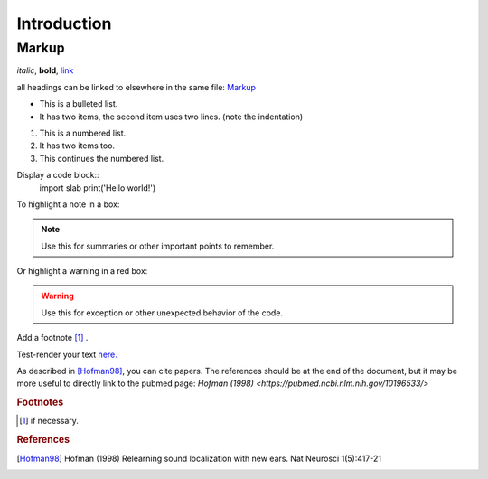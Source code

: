 Introduction
============

Markup
------
*italic*, **bold**, `link <www.python.org>`_

all headings can be linked to elsewhere in the same file: Markup_

* This is a bulleted list.
* It has two items, the second
  item uses two lines. (note the indentation)

1. This is a numbered list.
2. It has two items too.

#. This continues the numbered list.

Display a code block::
    import slab
    print('Hello world!')

To highlight a note in a box:

.. note::  Use this for summaries or other important points to remember.

Or highlight a warning in a red box:

.. warning:: Use this for exception or other unexpected behavior of the code.

Add a footnote [#f1]_ .

Test-render your text `here. <http://rst.ninjs.org/?theme=nature>`_

As described in [Hofman98]_, you can cite papers. The references should be at the end of the document, but it may be more useful to directly link to the pubmed page: `Hofman (1998) <https://pubmed.ncbi.nlm.nih.gov/10196533/>`


.. rubric:: Footnotes
.. [#f1] if necessary.

.. rubric:: References
.. [Hofman98] Hofman (1998) Relearning sound localization with new ears. Nat Neurosci 1(5):417-21
